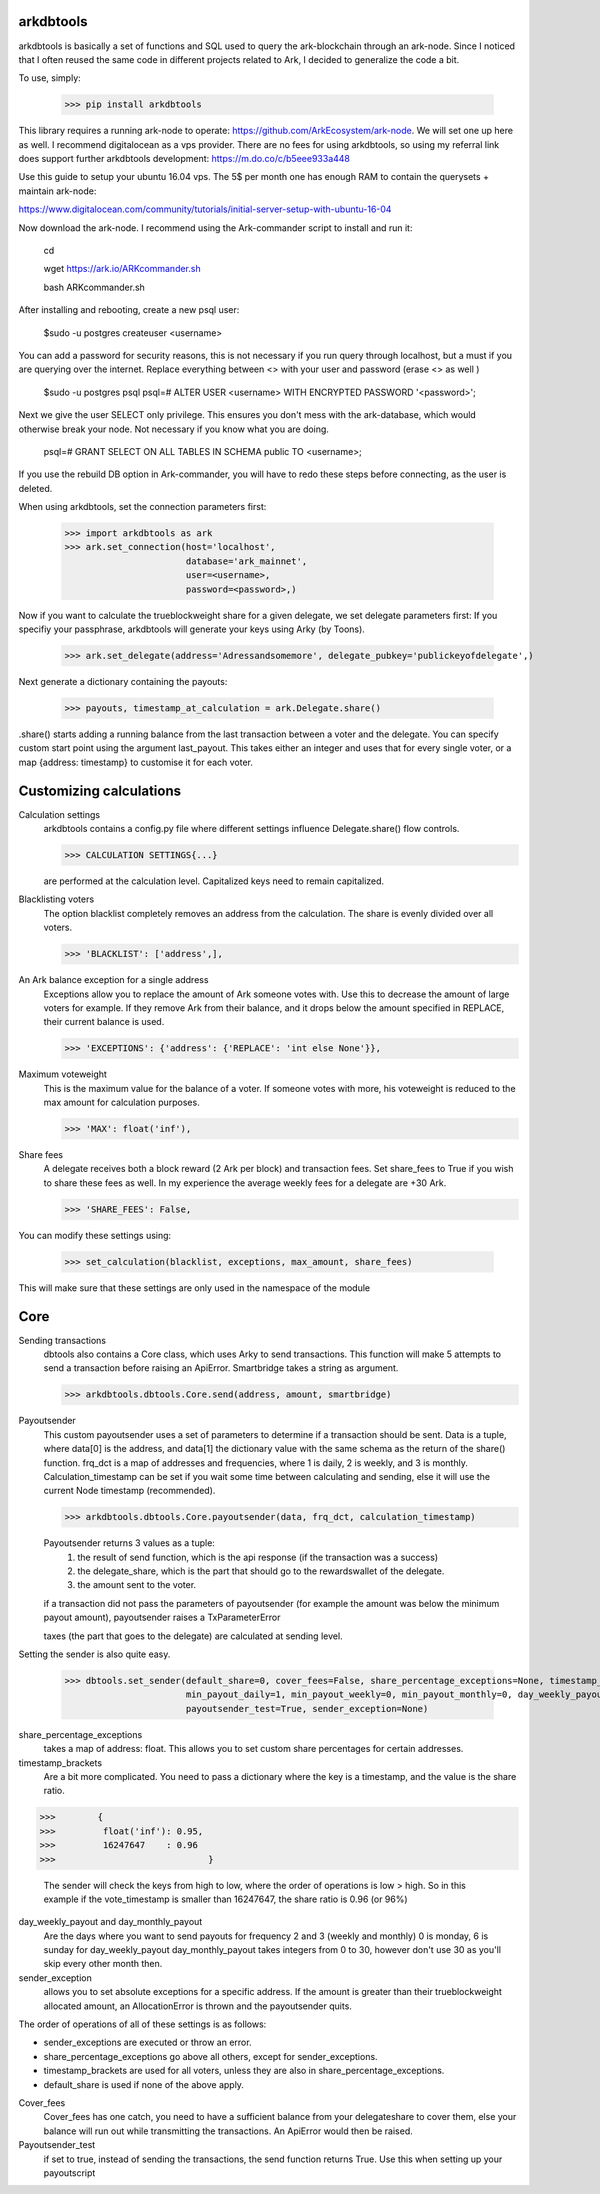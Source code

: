 arkdbtools
--------

arkdbtools is basically a set of functions and SQL used to query the ark-blockchain through an ark-node.
Since I noticed that I often reused the same code in different projects related to Ark, I decided to generalize the code
a bit.


To use, simply:

    >>> pip install arkdbtools

This library requires a running ark-node to operate: https://github.com/ArkEcosystem/ark-node.
We will set one up here as well. I recommend digitalocean as a vps provider. There are no fees for using arkdbtools,
so using my referral link does support further arkdbtools development: https://m.do.co/c/b5eee933a448

Use this guide to setup your ubuntu 16.04 vps. The 5$ per month one has enough RAM to contain the querysets + maintain ark-node:

https://www.digitalocean.com/community/tutorials/initial-server-setup-with-ubuntu-16-04

Now download the ark-node. I recommend using the Ark-commander script to install and run it:

    cd

    wget https://ark.io/ARKcommander.sh

    bash ARKcommander.sh

After installing and rebooting, create a new psql user:

     $sudo -u postgres createuser <username>

You can add a password for security reasons, this is not necessary if you run query through localhost, but a must if you are querying over the internet.
Replace everything between <> with your user and password (erase <> as well )

      $sudo -u postgres psql
      psql=# ALTER USER <username> WITH ENCRYPTED PASSWORD '<password>';

Next we give the user SELECT only privilege. This ensures you don't mess with the ark-database, which would
otherwise break your node. Not necessary if you know what you are doing.

      psql=# GRANT SELECT ON ALL TABLES IN SCHEMA public TO <username>;

If you use the rebuild DB option in Ark-commander, you will have to redo these steps before connecting, as the user is deleted.

When using arkdbtools, set the connection parameters first:

    >>> import arkdbtools as ark
    >>> ark.set_connection(host='localhost',
                           database='ark_mainnet',
                           user=<username>,
                           password=<password>,)

Now if you want to calculate the trueblockweight share for a given delegate, we set delegate parameters first:
If you specifiy your passphrase, arkdbtools will generate your keys using Arky (by Toons).

    >>> ark.set_delegate(address='Adressandsomemore', delegate_pubkey='publickeyofdelegate',)

Next generate a dictionary containing the payouts:

    >>> payouts, timestamp_at_calculation = ark.Delegate.share()

.share() starts adding a running balance from the last transaction between a voter and the delegate.
You can specify custom start point using the argument last_payout. This takes either an integer and uses that for every
single voter, or a map {address: timestamp} to customise it for each voter.

Customizing calculations
------------------------

Calculation settings
    arkdbtools contains a config.py file where different settings influence Delegate.share() flow controls.

    >>> CALCULATION SETTINGS{...}

    are performed at the calculation level. Capitalized keys need to remain capitalized.

Blacklisting voters
    The option blacklist completely removes an address from the calculation. The share is evenly divided over all voters.

    >>> 'BLACKLIST': ['address',],

An Ark balance exception for a single address
    Exceptions allow you to replace the amount of Ark someone votes with. Use this to decrease the amount of large voters for example.
    If they remove Ark from their balance, and it drops below the amount specified in REPLACE, their current balance is used.

    >>> 'EXCEPTIONS': {'address': {'REPLACE': 'int else None'}},

Maximum voteweight
    This is the maximum value for the balance of a voter. If someone votes with more, his voteweight is reduced to the max amount for calculation
    purposes.

    >>> 'MAX': float('inf'),

Share fees
    A delegate receives both a block reward (2 Ark per block) and transaction fees. Set share_fees to True if you
    wish to share these fees as well. In my experience the average weekly fees for a delegate are +30 Ark.

    >>> 'SHARE_FEES': False,


You can modify these settings using:

    >>> set_calculation(blacklist, exceptions, max_amount, share_fees)

This will make sure that these settings are only used in the namespace of the module

Core
----

Sending transactions
    dbtools also contains a Core class, which uses Arky to send transactions.
    This function will make 5 attempts to send a transaction before raising an ApiError. Smartbridge takes a string as argument.

    >>> arkdbtools.dbtools.Core.send(address, amount, smartbridge)

Payoutsender
    This custom payoutsender uses a set of parameters to determine if a transaction should be sent. Data is a tuple,
    where data[0] is the address, and data[1] the dictionary value with the same schema as the return of the share() function.
    frq_dct is a map of addresses and frequencies, where 1 is daily, 2 is weekly, and 3 is monthly.
    Calculation_timestamp can be set if you wait some time between calculating and sending, else it will use the current Node timestamp (recommended).

    >>> arkdbtools.dbtools.Core.payoutsender(data, frq_dct, calculation_timestamp)

    Payoutsender returns 3 values as a tuple:
        1. the result of send function, which is the api response (if the transaction was a success)
        2. the delegate_share, which is the part that should go to the rewardswallet of the delegate.
        3. the amount sent to the voter.

    if a transaction did not pass the parameters of payoutsender (for example the amount was below the minimum payout amount),
    payoutsender raises a TxParameterError

    taxes (the part that goes to the delegate) are calculated at sending level.


Setting the sender is also quite easy.

    >>> dbtools.set_sender(default_share=0, cover_fees=False, share_percentage_exceptions=None, timestamp_brackets=None,
                           min_payout_daily=1, min_payout_weekly=0, min_payout_monthly=0, day_weekly_payout=0, day_monthly_payout=10,
                           payoutsender_test=True, sender_exception=None)


share_percentage_exceptions
    takes a map of address: float. This allows you to set custom share percentages for certain addresses.

timestamp_brackets
    Are a bit more complicated. You need to pass a dictionary where the key is a timestamp, and the value is the share ratio.

>>>        {
>>>         float('inf'): 0.95,
>>>         16247647    : 0.96
>>>                             }

    The sender will check the keys from high to low, where the order of operations is low > high. So in this example if the
    vote_timestamp is smaller than 16247647, the share ratio is 0.96 (or 96%)

day_weekly_payout and day_monthly_payout
    Are the days where you want to send payouts for frequency 2 and 3 (weekly and monthly) 0 is monday, 6 is sunday for day_weekly_payout
    day_monthly_payout takes integers from 0 to 30, however don't use 30 as you'll skip every other month then.


sender_exception
    allows you to set absolute exceptions for a specific address. If the amount is greater than their trueblockweight allocated
    amount, an AllocationError is thrown and the payoutsender quits.

The order of operations of all of these settings is as follows:

- sender_exceptions are executed or throw an error.
- share_percentage_exceptions go above all others, except for sender_exceptions.
- timestamp_brackets are used for all voters, unless they are also in share_percentage_exceptions.
- default_share is used if none of the above apply.

Cover_fees
    Cover_fees has one catch, you need to have a sufficient balance from your delegateshare to cover them, else
    your balance will run out while transmitting the transactions. An ApiError would then be raised.

Payoutsender_test
    if set to true, instead of sending the transactions, the send function returns True. Use this when setting up your payoutscript



